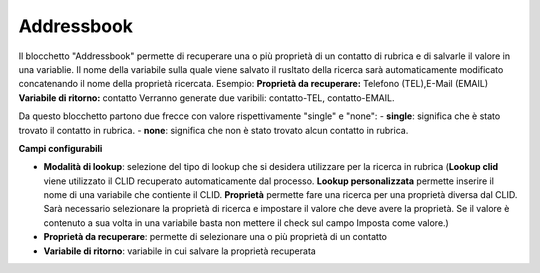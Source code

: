Addressbook
======================

Il blocchetto \"Addressbook\" permette di recuperare una o più proprietà di un contatto di rubrica e di salvarle il valore in una variablie. Il nome della variabile sulla quale viene salvato il rusltato della ricerca sarà automaticamente modificato concatenando il nome della proprietà ricercata.
Esempio:
**Proprietà da recuperare:** Telefono (TEL),E-Mail (EMAIL)
**Variabile di ritorno:** contatto
Verranno generate due varibili: contatto-TEL, contatto-EMAIL. 

Da questo blocchetto partono due frecce con valore rispettivamente "single" e "none":
- **single**: significa che è stato trovato il contatto in rubrica.
- **none**: significa che non è stato trovato alcun contatto in rubrica.

.. image:: /images/TVOX/GuidaIntroduttivaTVox/ConfiguraPBX/BPM/BLOCCHETTI/addressbook.png

    
.. image:: /images/TVOX/GuidaIntroduttivaTVox/ConfiguraPBX/BPM/BLOCCHETTI/addressbook_config.png

**Campi configurabili**

- **Modalità di lookup**: selezione del tipo di lookup che si desidera utilizzare per la ricerca in rubrica (**Lookup clid** viene utilizzato il CLID recuperato automaticamente dal processo. **Lookup personalizzata** permette inserire il nome di una variabile che contiente il CLID. **Proprietà** permette fare una ricerca per una proprietà diversa dal CLID. Sarà necessario selezionare la proprietà di ricerca e impostare il valore che deve avere la proprietà. Se il valore è contenuto a sua volta in una variabile basta non mettere il check sul campo Imposta come valore.)
- **Proprietà da recuperare**: permette di selezionare una o più proprietà di un contatto
- **Variabile di ritorno**: variabile in cui salvare la proprietà recuperata